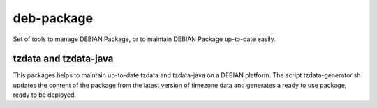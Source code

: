 deb-package
===========

Set of tools to manage DEBIAN Package, or to maintain DEBIAN Package up-to-date easily.

tzdata and tzdata-java
----------------------
This packages helps to maintain up-to-date tzdata and tzdata-java on a DEBIAN platform. The script tzdata-generator.sh updates the content of the package from the latest version of timezone data and generates a ready to use package, ready to be deployed.

